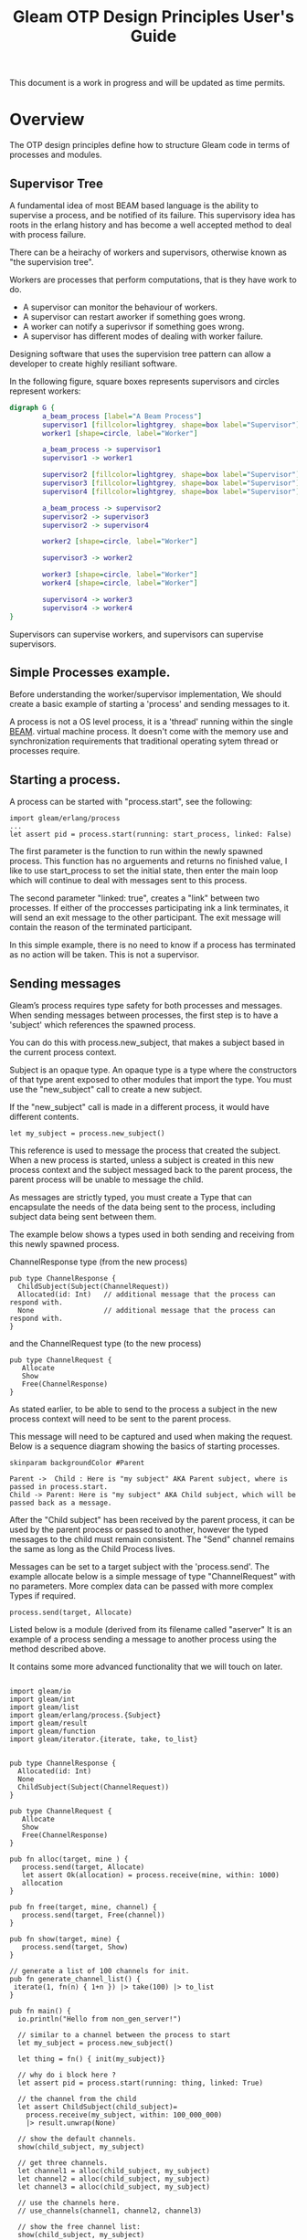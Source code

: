 #+TITLE: Gleam OTP Design Principles User's Guide
#+OPTIONS: ^:nil num:nil
#+OPTIONS: toc:nil
#+OPTIONS: date:nil
#+OPTIONS: author:nil date:nil
#+OPTIONS: html-postamble:nil
#+STARTUP: inlineimages
#+HTML_HEAD: <link rel="stylesheet" href="tufte.css" type="text/css" />
#+HTML_HEAD_EXTRA: <meta http-equiv="Content-Security-Policy"  content="default-src 'self'; img-src https://*; child-src 'none';">

This document is a work in progress and will be updated as time permits.

* Overview

The OTP design principles define how to structure Gleam code in terms of processes and modules.

** Supervisor Tree

A fundamental idea of most BEAM based language is the ability to supervise a process, and be notified of its failure.
This supervisory idea has roots in the erlang history and has become a well accepted method to deal with process failure.

There can be a heirachy of workers and supervisors, otherwise known as "the supervision tree".

Workers are processes that perform computations, that is they have work to do.

- A supervisor can monitor the behaviour of workers.
- A supervisor can restart aworker if something goes wrong.
- A worker can notify a superivsor if something goes wrong.
- A supervisor has different modes of dealing with worker failure.

Designing software that uses the supervision tree pattern  can allow a developer to create highly resiliant software.

In the following figure, square boxes represents supervisors and circles represent workers:

#+begin_src dot :file supervisors_and_processes.png :cmdline -Kdot -Tpng
  digraph G {
          a_beam_process [label="A Beam Process"]
          supervisor1 [fillcolor=lightgrey, shape=box label="Supervisor"]
          worker1 [shape=circle, label="Worker"]

          a_beam_process -> supervisor1
          supervisor1 -> worker1

          supervisor2 [fillcolor=lightgrey, shape=box label="Supervisor"]
          supervisor3 [fillcolor=lightgrey, shape=box label="Supervisor"]
          supervisor4 [fillcolor=lightgrey, shape=box label="Supervisor"]

          a_beam_process -> supervisor2
          supervisor2 -> supervisor3
          supervisor2 -> supervisor4

          worker2 [shape=circle, label="Worker"]

          supervisor3 -> worker2

          worker3 [shape=circle, label="Worker"]
          worker4 [shape=circle, label="Worker"]

          supervisor4 -> worker3
          supervisor4 -> worker4
  }
#+end_src

#+RESULTS:
[[file:supervisors_and_processes.png]]


Supervisors can supervise workers, and supervisors can supervise supervisors.

** Simple Processes example.

Before understanding the worker/supervisor implementation,  We should create a basic example
of starting a 'process' and sending messages to it.

A process is not a OS level process, it is a 'thread' running within the single [[https://www.erlang.org/blog/a-brief-beam-primer/][BEAM]].
virtual machine process. It doesn't come with the memory use and synchronization requirements that
traditional operating sytem thread or processes require.

** Starting a process.

A process can be started with "process.start", see the following:

#+BEGIN_SRC
  import gleam/erlang/process
  ...
  let assert pid = process.start(running: start_process, linked: False)
#+END_SRC

The first parameter is the function to run within the newly spawned process.  This function has
no arguements and returns no finished value, I like to use start_process to set the initial
state, then enter the main loop which will continue to deal with messages sent to this process.

The second parameter "linked: true", creates a "link" between two processes.
If either of the proccesses participating ink a link terminates, it will send an exit message to
the other participant.  The exit message will contain the reason of the terminated participant.

In this simple example, there is no need to know if a process has terminated as no action will be taken.  This
is not a supervisor.

** Sending messages

Gleam’s process requires type safety for both processes and messages.  When sending messages between
processes, the first step is to have a 'subject' which references the spawned process.

You can do this with process.new_subject, that makes a subject based in the current process context.

Subject is an opaque type. An opaque type is a type where the constructors of that type arent
exposed to other modules that import the type.  You must use the "new_subject" call to create a new subject.

If the "new_subject" call is made in a different process, it would have different contents.

#+BEGIN_SRC gleam
  let my_subject = process.new_subject()
#+END_SRC

This reference is used to message the process that created the subject.  When a new process
is started, unless a subject is created in this new process context and the subject messaged
back to the parent process, the parent process will be unable to message the child.

As messages are strictly typed, you must create a Type that can encapsulate the needs of the
data being sent to the process, including subject data being sent between them.

The example below shows a types used in both sending and receiving from this newly spawned process.

ChannelResponse type (from the new process)

#+BEGIN_SRC gleam
  pub type ChannelResponse {
    ChildSubject(Subject(ChannelRequest))
    Allocated(id: Int)   // additional message that the process can respond with.
    None                 // additional message that the process can respond with.
  }
#+END_SRC

and the ChannelRequest type (to the new process)

#+BEGIN_SRC gleam
pub type ChannelRequest {
   Allocate
   Show
   Free(ChannelResponse)
}
#+END_SRC

As stated earlier, to be able to send to the process a subject in the new process context will need to be sent
to the parent process.

This message will need to be captured and used when making the request.  Below is a sequence diagram showing the basics of
starting processes.

#+BEGIN_SRC plantuml :file hello-uml.png
  skinparam backgroundColor #Parent

  Parent ->  Child : Here is "my subject" AKA Parent subject, where is passed in process.start.
  Child -> Parent: Here is "my subject" AKA Child subject, which will be passed back as a message.
#+END_SRC



#+RESULTS:
[[file:hello-uml.png]]

After the "Child subject" has been received by the parent process, it can be used by the parent process
or passed to another, however the typed messages to the child must remain consistent. The "Send" channel
remains the same as long as the Child Process lives.

Messages can be set to a target subject with the 'process.send'.   The example allocate below is a simple
message of type "ChannelRequest" with no parameters.  More complex data can be passed with more complex Types
if required.

#+BEGIN_SRC gleam
     process.send(target, Allocate)
#+END_SRC

Listed below is a module (derived from its filename called "aserver"  It is an example of a process sending a
message to another process using the method described above.

It contains some more advanced functionality that we will touch on later.

#+begin_comment
Remember not name a module the same name as other erlang modules or unexpected behavior will occur.
#+end_comment

#+BEGIN_SRC gleam

  import gleam/io
  import gleam/int
  import gleam/list
  import gleam/erlang/process.{Subject}
  import gleam/result
  import gleam/function
  import gleam/iterator.{iterate, take, to_list}


  pub type ChannelResponse {
    Allocated(id: Int)
    None
    ChildSubject(Subject(ChannelRequest))
  }

  pub type ChannelRequest {
     Allocate
     Show
     Free(ChannelResponse)
  }

  pub fn alloc(target, mine ) {
     process.send(target, Allocate)
     let assert Ok(allocation) = process.receive(mine, within: 1000)
     allocation
  }

  pub fn free(target, mine, channel) {
     process.send(target, Free(channel))
  }

  pub fn show(target, mine) {
     process.send(target, Show)
  }

  // generate a list of 100 channels for init.
  pub fn generate_channel_list() {
   iterate(1, fn(n) { 1+n }) |> take(100) |> to_list
  }

  pub fn main() {
    io.println("Hello from non_gen_server!")

    // similar to a channel between the process to start
    let my_subject = process.new_subject()

    let thing = fn() { init(my_subject)}

    // why do i block here ?
    let assert pid = process.start(running: thing, linked: True)

    // the channel from the child
    let assert ChildSubject(child_subject)=
      process.receive(my_subject, within: 100_000_000)
      |> result.unwrap(None)

    // show the default channels.
    show(child_subject, my_subject)

    // get three channels.
    let channel1 = alloc(child_subject, my_subject)
    let channel2 = alloc(child_subject, my_subject)
    let channel3 = alloc(child_subject, my_subject)

    // use the channels here.
    // use_channels(channel1, channel2, channel3)

    // show the free channel list:
    show(child_subject, my_subject)

    // return the channels, as we're done with them.
    free(child_subject, my_subject, channel1)
    free(child_subject, my_subject, channel2)
    free(child_subject, my_subject, channel3)

    // show the newly used list, they will be out of order.
    show(child_subject, my_subject)

    Ok(process.sleep_forever())
  }

  pub fn init(parent_subject: Subject(ChannelResponse)) {

    // create another subject, that other processes can use
    // to address this new process.
    let my_subject = process.new_subject()

    // send the new subject back to the parent, using its subject.
    process.send(parent_subject, ChildSubject(my_subject))

    // start the main process loop
    loop(my_subject, parent_subject, generate_channel_list())
  }

  pub fn loop(my_subject: Subject(ChannelRequest), parent_subject: Subject(ChannelResponse), channels: List(Int)) {

    // add a selector to listen from parent process.
    let sel =
      process.new_selector()
      |> process.selecting(for: my_subject, mapping: function.identity )

    // block forever on waiting for a message.
    let msg = process.select_forever(sel)

    let new_channels =  case msg {
       Allocate() -> {
         // choose the first value, return rest for new state
         let [next_available, .. rest ] = channels
         process.send(parent_subject, Allocated(next_available))
         io.debug("allocating channel " <> int.to_string(next_available) )
         rest
       }
       Free(id) -> {
        let assert Allocated(channel) = id
        io.debug("Freeing channel: " <> int.to_string(channel))
        list.append([channel], channels)
       }
       Show -> {
        io.debug("Available channels: !")
        io.debug(channels)
        channels
       }
    }

    loop(my_subject, parent_subject, new_channels)
  }
#+END_SRC

This creates output like: (It will be slightly different on your system)


#+begin_example
TODO: generate example output code here.
#+end_example

** Gleam OTP

Gleam has its own library to simplify building programs using the actor model.  The current status of the gleam library
"experimental" however its been usable for some time.

Some of the OTP ideas from erlang are not implemented or do not cleanly map across to gleam, so they will be omitted.  If
they become feasible or sane at a later date, this document could be updated.

** Simple process example as an 'actor'

Gleams actor implementation only runs on the erlang VM.  Actors take advantage of the underlying beam vm concurrency features
which allows communication via message passing of typed messages.

Each message is explicitly typed and tracable. The messages are received in a per-process mailbox and
stored in the order in which they are received.  Messages are stored in the mailbox until the process
reads them or terminates.

Erlangs tools such as the [[https://www.erlang.org/doc/apps/observer/observer_ug.html][Observer utility]], can be used see the mailbox of each process.

Below we show an example of a basic process being started.  It uses the similar mechanisms
of using subjects for communiction but uses the actor.Spec type to reduce the complexity to 'init' and 'loop'
functions.  

- The 'init' function sets up the state.
- The 'loop' function handles messages being sent to the 'actor' process.

Once an actor.Spec has been created it can be started with the actor.start_spec function.

In this simple example, you might notice that the actor can not message the parent process in the 'loop'
function, however this could be added as 'state' during the init function.

#+begin_src gleam
  import gleam/io
  import gleam/otp/actor
  import gleam/erlang/process

  import gleam/erlang

  pub fn main() {

    let parent_subject = process.new_subject()

    let actor =
      actor.start_spec(actor.Spec(
        init: fn() {
          let final = "message from init function"
          process.send(parent_subject, final)
          actor.Ready(0, process.new_selector())
        },
        init_timeout: 1000,
        loop: fn(msg, state) {
          io.debug(" IN CHILD: loop function triggered")
          io.debug(" IN CHILD: Message from parent in loop: " <> msg)
          actor.Continue(state)
        },
      ))

    let assert Ok(actor_subject) = actor

    // get the message from the init function.
    let assert Ok(msg) = process.receive(parent_subject, 10)

    io.debug("IN PARENT: " <> msg)

    // send a message to the actor.
    process.send(actor_subject, "Hello from parent")

    let actor_pid = process.subject_owner(actor_subject)

    // send exit, is this out of band, not a standard message.
    process.send_exit(actor_pid)

    io.println("Press Ctrl-c a enter to exit.")

    Ok(process.sleep_forever())

  }
#+end_src


The output should be something like the following:

#+begin_example
"IN PARENT: message from init function"
" IN CHILD: loop function triggered"
" IN CHILD: Message from parent in loop: Hello from parent"
press enter to terminate the actor
Press Ctrl-c a enter to exit.
^C
BREAK: (a)bort (A)bort with dump (c)ontinue (p)roc info (i)nfo
       (l)oaded (v)ersion (k)ill (D)b-tables (d)istribution
a
#+end_example

We can modify the example to use erlangs built in [[https://www.erlang.org/doc/apps/observer/observer_ug.html][observer]] utility to observe the process
being created and destroyed.

The observer utility is erlang code and can be started from gleam using the foreign function interface
and defining an external function.

#+begin_src gleam 
pub external fn observer_start() -> Nil =
  "observer" "start"
#+end_src

This external 'observer:start()' can be started with observer_start() in gleam.  This should be early
in the main() function.

The process_id can be extracted from the subject, via the 'process.subject_owner' function.


*** Terminating the actor.

We can also explicitly terminate the actor, when we are done with it.  When an actor is unsupervised
it is considered

#+begin_src gleam
  let actor_pid = process.subject_owner(actor_subject)

  // must 'kill' the actor.
  process.kill(actor_pid)

#+end_src

The "kill" function sends a message.  If we modify the example we can see that after the kill signal has been
sent to the process, observer will show one less process in the list.

TODO: might show full example and screenshots.

** The Worker

Gleam OTP formalises the "worker and supervisor" pattern.  Workers should always be children of a supervisor,
but supervisors can supervise other supervisors.

The worker function requirement takes a function which returns a result or an error, and
returns a childspec.

#+begin_src gleam
  pub fn worker(start: fn(a) -> Result(Subject(b), StartError)) -> ChildSpec( b,  a,  a )
#+end_src

#+begin_example
    let actor =
      actor.start_spec(actor.Spec(
        init: fn() {
#+end_example

The 'worker' function appears very similiar (but not exactly the same) as the actor example above.

NOTE i dont like the idea of 'child' name here, will find another.

#+begin_src gleam
  let child =
    worker(fn(name) {
      actor.start_spec(actor.Spec(
        init: fn() {
          process.send(subject, #(name, process.self()))
          actor.Ready(name, process.new_selector())
        },
        init_timeout: 10,
        loop: fn(_msg, state) { actor.Continue(state) },
      ))
    })
#+end_src

It took accepts sent messages to be handled in the loop function with initial state being setup
in the instance function.

This worker is not 'started' it merely exists as a specification to be used by a supervisor.


** The supervisor


Loks almost exactly the same as the worker spec, wow.

Prepare a new supervisor type child.

#+begin_src gleam
pub fn supervisor(start: fn(a) -> Result(Subject(b), StartError)) -> ChildSpec( b,  a,  a )
#+end_src

#+begin_src gleam
pub fn add(children: Children(a), child_spec: ChildSpec(b, a, c)) -> Children(c)
#+end_src

Add a child to the collection of children of the supervisor

#+begin_src gleam
  supervisor.start_spec(supervisor.Spec(
     argument: 1,
     frequency_period: 1,
     max_frequency: 5,
     init: fn(children) {
       children
       |> add(child)
       |> add(child)
       |> add(child)
     },
   ))

#+end_src

References: gleam otp source for [[https://github.com/gleam-lang/otp/blob/main/src/gleam/otp/supervisor.gleam][supervisors]].

** Round the ring benchmark.

In his book Programming Erlang, Joe Armstrong asks:

Write a ring benchmark. Create N processes in a ring. Send a message
round the ring M times so that a total of N * M messages get sent.
Time how long this takes for different values of N and M.

In this example the worker/supervisor requirements are not required.  It
can be acheived with a ring of actors.  In this ring, each actor needs
to contain the subject of the next actor that it will need ot message.

Below is an example of this ring benchmark, using the glint library 0.12 testing
library.

I should talk here about how it works..


#+begin_src sh
$ gleam run -- --process-count=100 --loop=200000
#+end_src

#+begin_src gleam
  import gleam/io

  import gleam/otp/actor
  import gleam/iterator.{fold, from_list, take}
  import gleam/erlang.{start_arguments}
  import gleam/erlang/process.{Subject}
  import glint.{CommandInput}
  import glint/flag

  // Write a ring benchmark. Create N processes in a ring. Send a message round the ring M
  // times so that a total of N * M messages get sent. Time how long this takes for different
  // values of N and M.

  // the key for the loop flag (M)
  const loop = "loop"

  // the key for the process-count flag (N)
  const process_count = "process-count"

  // terminate the vm,  i can't find a better way.
  pub external fn terminate() -> Nil =
    "erlang" "halt"

  pub type Message {
    Target(Subject(Message))
    MsgNext(Int)
    NoTarget
  }

  pub type SystemState {
    NextInChain(Subject(Message))
    None
  }

  pub fn handle_msg_next(state, count) {
    case state {
      NextInChain(target) -> {
        case count {
          0 -> {
            terminate()
            actor.Continue(state)
          }
          _anything_else -> {
            process.send(target, MsgNext(count - 1))
            actor.Continue(state)
          }
        }
      }
      None -> {
        actor.Continue(state)
      }
    }
  }

  pub fn make_actor() {
    let actor_spec =
      actor.Spec(
        init: fn() { actor.Ready(None, process.new_selector()) },
        init_timeout: 1000,
        loop: fn(msg: Message, state) {
          case msg {
            Target(t) -> {
              let newstate = NextInChain(t)
              actor.Continue(newstate)
            }
            MsgNext(count) -> {
              handle_msg_next(state, count)
            }
            NoTarget -> {
              actor.Continue(state)
            }
          }
        },
      )

    let assert Ok(actor) = actor.start_spec(actor_spec)

    actor
  }

  pub fn main() {
    let loop_flag =
      flag.I
      |> flag.default(10)
      |> flag.new
      |> flag.description("Loop the ring n times.")

    let process_count_flag =
      flag.I
      |> flag.default(1000)
      |> flag.new
      |> flag.description("Create N processes in a ring")

    glint.new()
    |> glint.add(
      at: [],
      do: glint.command(build_args)
      |> glint.flag(loop, loop_flag)
      |> glint.flag(process_count, process_count_flag)
      |> glint.description("Runs Joe Armstrongs ring benchmark"),
    )
    |> glint.run_and_handle(
      start_arguments(),
      fn(res) {
        case res {
          Ok(_out) -> {
            io.debug("looks good - OKAY") // probably should fix this.
          }
          Error(err) -> {
            err
          }
        }
        |> io.println
      },
    )
  }

  fn build_args(input: CommandInput) {
    let assert Ok(loop) = flag.get_int(from: input.flags, for: loop)
    let assert Ok(process_count) =
      flag.get_int(from: input.flags, for: process_count)

    // make 10 actors
    let actor_list =
      iterator.repeatedly(fn() { make_actor() })
      |> take(process_count)
      |> iterator.to_list()

    actor_list
    |> from_list
    |> fold(
      from: NoTarget,
      with: fn(prev, element) {
        process.send(element, prev)
        Target(element)
      },
    )

    let assert Ok(last_actor) =
      actor_list
      |> from_list
      |> iterator.last()

    let assert Ok(first_actor) =
      actor_list
      |> from_list
      |> iterator.first()

    // set the last actor to message the first.
    process.send(first_actor, Target(last_actor))

    // fire off the message to the ring.
    process.send(last_actor, MsgNext(process_count * loop))

    let assert _discard = Ok(process.sleep_forever())

    Ok("Ring Complete")
  }
#+end_src

* Distribution

Explain what distribution means in erlang, and what it means to gleam.

Explain what it means to "start" the distribution.

Explain cookies and using tls instead of plain

** Starting up nodes.

Starting up nodes, firewall rules, mention the ports.

** Spawning a process on another node.

Demonstrate starting a process on another node.

** Finding processes on another node

Demonstrate finding a process on another node.

** Gleam process registry ?

This doesn't exist, should it? how do i find processes on another node.

*  Resources:

- Erlang design principals: https://www.erlang.org/doc/design_principles/users_guide.html
- McNimbles OTP demo: https://code-change.nl/gleam-blog/20230225-gleam-otp.html
- Gleam OTP on hex.pm https://hex.pm/packages/gleam_otp

* Acknowledgements:

Thanks to :
 - rawhat for helping out with debugging issues.
 - McNimble for multiple fixes and encouragement.
 
